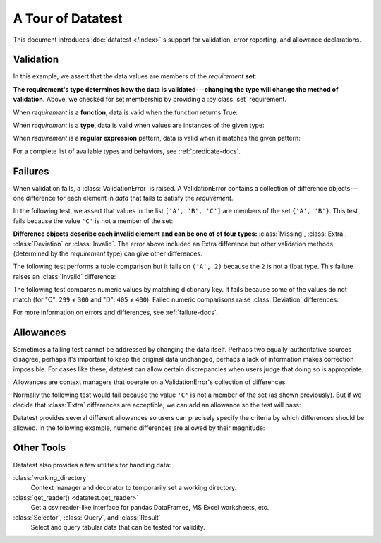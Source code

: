 
.. module:: datatest

.. meta::
    :description: An overview of the "datatest" Python package, describing
                  its features and basic operation with examples.
    :keywords: introduction, datatest, examples


##################
A Tour of Datatest
##################

This document introduces :doc:`datatest </index>`'s support for
validation, error reporting, and allowance declarations.


**********
Validation
**********

In this example, we assert that the data values are members of
the *requirement* **set**:

.. tabs::

    .. group-tab:: Pytest

        The :func:`validate` function checks that the *data* under
        test satisfies a given *requirement*:

        .. literalinclude:: /_static/tutorial/test_intro1.py
            :lines: 4-13
            :lineno-match:
            :emphasize-lines: 10

    .. group-tab:: Unittest

        The :meth:`self.assertValid() <DataTestCase.assertValid>`
        method checks that the *data* under test satisfies a given
        *requirement*:

        .. literalinclude:: /_static/tutorial/test_intro1_unit.py
            :lines: 4-15
            :lineno-match:
            :emphasize-lines: 12


**The requirement's type determines how the data is validated---changing
the type will change the method of validation.** Above, we checked for
set membership by providing a :py:class:`set` requirement.


When *requirement* is a **function**, data is valid when the function
returns True:

.. tabs::

    .. group-tab:: Pytest

        .. literalinclude:: /_static/tutorial/test_intro1.py
            :pyobject: test_using_function
            :lineno-match:

    .. group-tab:: Unittest

        .. literalinclude:: /_static/tutorial/test_intro1_unit.py
            :pyobject: ExampleTests.test_using_function
            :lineno-match:


When *requirement* is a **type**, data is valid when values are
instances of the given type:

.. tabs::

    .. group-tab:: Pytest

        .. literalinclude:: /_static/tutorial/test_intro1.py
            :pyobject: test_using_type
            :lineno-match:

    .. group-tab:: Unittest

        .. literalinclude:: /_static/tutorial/test_intro1_unit.py
            :pyobject: ExampleTests.test_using_type
            :lineno-match:


When *requirement* is a **regular expression** pattern, data
is valid when it matches the given pattern:

.. tabs::

    .. group-tab:: Pytest

        .. literalinclude:: /_static/tutorial/test_intro1.py
            :pyobject: test_using_regex
            :lineno-match:

    .. group-tab:: Unittest

        .. literalinclude:: /_static/tutorial/test_intro1_unit.py
            :pyobject: ExampleTests.test_using_regex
            :lineno-match:


For a complete list of available types and behaviors, see :ref:`predicate-docs`.


.. tabs::

    .. group-tab:: Pytest

        Download a collection of examples:

            :download:`test_intro1.py </_static/tutorial/test_intro1.py>`

        Run them with the following command:

        .. code-block:: none

            pytest test_intro1.py


    .. group-tab:: Unittest

        Download a collection of examples:

            :download:`test_intro1_unit.py </_static/tutorial/test_intro1_unit.py>`

        Run them with the following command:

            .. code-block:: none

                python -m datatest test_intro1_unit.py


********
Failures
********

When validation fails, a :class:`ValidationError` is
raised. A ValidationError contains a collection of
difference objects---one difference for each element
in *data* that fails to satisfy the *requirement*.

In the following test, we assert that values in the list
``['A', 'B', 'C']`` are members of the set ``{'A', 'B'}``.
This test fails because the value ``'C'`` is not a member
of the set:

.. tabs::

    .. group-tab:: Pytest

        .. literalinclude:: /_static/tutorial/test_intro2.py
            :lines: 4-14
            :lineno-match:

        The test fails with the following message:

        .. code-block:: none
            :emphasize-lines: 10-12

            _____________________________ test_set_membership ______________________________

                def test_set_membership():
                    """Check for set membership."""
                    data = ['A', 'B', 'C']

                    requirement = {'A', 'B'}

            >       validate(data, required_elements)
            E       ValidationError: does not satisfy set membership (1 difference): [
                        Extra('C'),
                    ]

            test_example.py:14: ValidationError


    .. group-tab:: Unittest

        .. literalinclude:: /_static/tutorial/test_intro2_unit.py
            :lines: 4-14
            :lineno-match:

        The test fails with the following message:

        .. code-block:: none
            :emphasize-lines: 7-9

            ======================================================================
            FAIL: test_set_membership (test_unittesting.MyTest)
            ----------------------------------------------------------------------
            Traceback (most recent call last):
              File "/my/projects/folder/test_example.py", line 14, in test_set_membership
                self.assertValid(data, requirement)
            datatest.ValidationError: does not satisfy set membership (1 difference): [
                Extra('C'),
            ]


**Difference objects describe each invalid element and can
be one of of four types:** :class:`Missing`, :class:`Extra`,
:class:`Deviation` or :class:`Invalid`. The error above included
an Extra difference but other validation methods (determined by
the *requirement* type) can give other differences.


The following test performs a tuple comparison but it fails on
``('A', 2)`` because the ``2`` is not a float type. This failure
raises an :class:`Invalid` difference:

.. tabs::

    .. group-tab:: Pytest

        .. literalinclude:: /_static/tutorial/test_intro2.py
            :pyobject: test_using_tuple
            :lineno-match:

        .. code-block:: none
            :emphasize-lines: 12-14

            _______________________________ test_using_tuple _______________________________

                def test_using_tuple():
                    """Check that tuples of values satisfy corresponding tuple of
                    requirements.
                    """
                    data = [('A', 0.0), ('A', 1.0), ('A', 2)]

                    requirement = ('A', float)

            >       validate(data, requirement)
            E       ValidationError: does not satisfy requirement (1 difference): [
                        Invalid(('A', 2)),
                    ]

            test_intro2.py:58: ValidationError


    .. group-tab:: Unittest

        .. literalinclude:: /_static/tutorial/test_intro2_unit.py
            :pyobject: ExampleTests.test_using_tuple
            :lineno-match:

        .. code-block:: none
            :emphasize-lines: 8-10

            ======================================================================
            FAIL: test_using_tuple (test_intro2_unit.ExampleTests)
            Check that tuples of values satisfy corresponding tuple of
            ----------------------------------------------------------------------
            Traceback (most recent call last):
              File "/my/projects/folder/test_intro2_unit.py", line 53, in test_using_tuple
                self.assertValid(data, requirement)
            datatest.ValidationError: does not satisfy requirement (1 difference): [
                Invalid(('A', 2)),
            ]


The following test compares numeric values by matching dictionary key. It
fails because some of the values do not match (for "C": ``299`` ≠ ``300``
and "D": ``405`` ≠ ``400``). Failed numeric comparisons raise
:class:`Deviation` differences:

.. tabs::

    .. group-tab:: Pytest

        .. literalinclude:: /_static/tutorial/test_intro2.py
            :pyobject: test_using_dict
            :lineno-match:

        .. code-block:: none
            :emphasize-lines: 18-21

            _______________________________ test_using_dict ________________________________

                def test_using_dict():
                    """Check that values satisfy requirements of matching keys."""
                    data = {
                        'A': 100,
                        'B': 200,
                        'C': 299,
                        'D': 405,
                    }
                    requirement = {
                        'A': 100,
                        'B': 200,
                        'C': 300,
                        'D': 400,
                    }
            >       validate(data, requirement)
            E       ValidationError: does not satisfy mapping requirement (2 differences): {
                        'C': Deviation(-1, 300),
                        'D': Deviation(+5, 400),
                    }

            test_intro2.py:75: ValidationError


    .. group-tab:: Unittest

        .. literalinclude:: /_static/tutorial/test_intro2_unit.py
            :pyobject: ExampleTests.test_using_dict
            :lineno-match:

        .. code-block:: none
            :emphasize-lines: 8-12

            ======================================================================
            FAIL: test_using_dict (test_intro2_unit.ExampleTests)
            Check that values satisfy requirements of matching keys.
            ----------------------------------------------------------------------
            Traceback (most recent call last):
              File "/my/projects/folder/test_intro2_unit.py", line 69, in test_using_dict
                self.assertValid(data, requirement)
            ValidationError: does not satisfy mapping requirement (2 differences): {
                'C': Deviation(-1, 300),
                'D': Deviation(+5, 400),
            }


For more information on errors and differences, see :ref:`failure-docs`.


.. tabs::

    .. group-tab:: Pytest

        Download a collection of failure examples:

            :download:`test_intro2.py </_static/tutorial/test_intro2.py>`

        Run them with the following command:

        .. code-block:: none

            pytest test_intro2.py


    .. group-tab:: Unittest

        Download a collection of failure examples:

            :download:`test_intro2_unit.py </_static/tutorial/test_intro2_unit.py>`

        Run them with the following command:

            .. code-block:: none

                python -m datatest test_intro2_unit.py


**********
Allowances
**********

Sometimes a failing test cannot be addressed by changing the data
itself. Perhaps two equally-authoritative sources disagree, perhaps
it's important to keep the original data unchanged, perhaps a lack
of information makes correction impossible. For cases like these,
datatest can allow certain discrepancies when users judge that doing
so is appropriate.

Allowances are context managers that operate on a ValidationError's
collection of differences.

Normally the following test would fail because the value ``'C'``
is not a member of the set (as shown previously). But if we decide
that :class:`Extra` differences are acceptible, we can add an
allowance so the test will pass:

.. tabs::

    .. group-tab:: Pytest

        Calling :meth:`allowed.extra` returns a context manager
        that allows Extra differences without triggering a test
        failure:

        .. code-block:: python
            :emphasize-lines: 11
            :lineno-start: 4

            from datatest import validate
            from datatest import allowed


            def test_using_set():
                """Check for set membership."""
                data = ['A', 'B', 'C']

                requirement = {'A', 'B'}

                with allowed.extra():
                    validate(data, requirement)

    .. group-tab:: Unittest

        Calling :meth:`self.allowedExtra() <datatest.DataTestCase.allowedExtra>`
        returns a context manager that allows Extra differences without
        triggering a test failure:

        .. code-block:: python
            :emphasize-lines: 11
            :lineno-start: 4

            import datatest


            class ExampleTests(datatest.DataTestCase):
                def test_using_set(self):
                    """Check for set membership."""
                    data = ['A', 'B', 'C']

                    requirement = {'A', 'B'}

                    with self.allowedExtra():
                        self.assertValid(data, requirement)


Datatest provides several different allowances so users can
precisely specify the criteria by which differences should be
allowed. In the following example, numeric differences are
allowed by their magnitude:

.. tabs::

    .. group-tab:: Pytest

        Calling :meth:`allowed.deviation(5) <allowed.deviation>`
        returns a context manager that allows Deviations up to
        plus-or-minus five without triggering a test failure:

        .. code-block:: python
            :emphasize-lines: 15
            :lineno-start: 61

            def test_using_dict():
                """Check that values satisfy requirements of matching keys."""
                data = {
                    'A': 100,
                    'B': 200,
                    'C': 299,
                    'D': 405,
                }
                requirement = {
                    'A': 100,
                    'B': 200,
                    'C': 300,
                    'D': 400,
                }
                with allowed.deviation(5):  # allows ±5
                    validate(data, requirement)

    .. group-tab:: Unittest

        Calling :meth:`self.allowedDeviation(5) <DataTestCase.allowedDeviation>`
        returns a context manager that allows Deviations up to
        plus-or-minus five without triggering a test failure:

        .. code-block:: python
            :emphasize-lines: 15
            :lineno-start: 55

                def test_using_dict(self):
                    """Check that values satisfy requirements of matching keys."""
                    data = {
                        'A': 100,
                        'B': 200,
                        'C': 299,
                        'D': 405,
                    }
                    requirement = {
                        'A': 100,
                        'B': 200,
                        'C': 300,
                        'D': 400,
                    }
                    with self.allowedDeviation(5):  # allows ±5
                        self.assertValid(data, requirement)

    For a list of all possible allowances see :ref:`allowance-docs`.


***********
Other Tools
***********

Datatest also provides a few utilities for handling data:

:class:`working_directory`
    Context manager and decorator to temporarily set a working
    directory.

:class:`get_reader() <datatest.get_reader>`
    Get a csv.reader-like interface for pandas DataFrames, MS Excel
    worksheets, etc.

:class:`Selector`, :class:`Query`, and :class:`Result`
    Select and query tabular data that can be tested for validity.
